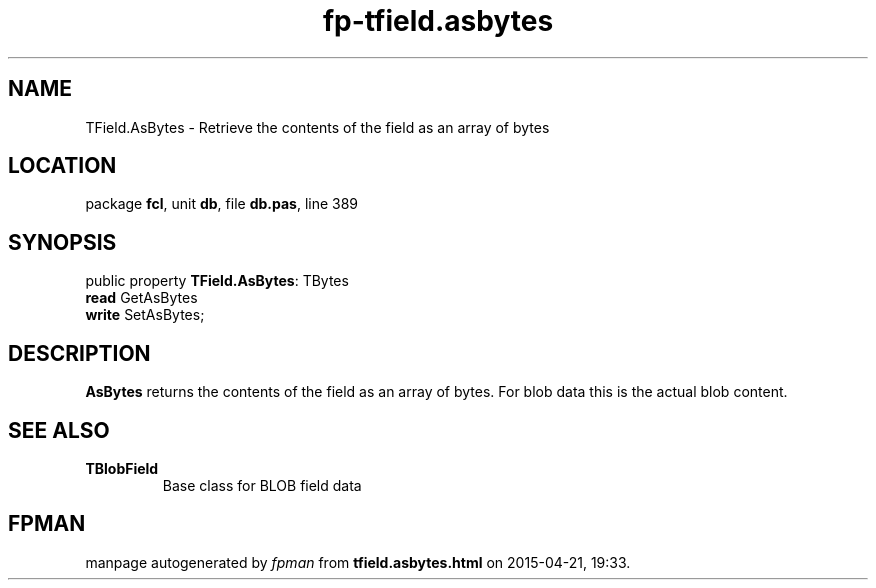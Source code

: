 .\" file autogenerated by fpman
.TH "fp-tfield.asbytes" 3 "2014-03-14" "fpman" "Free Pascal Programmer's Manual"
.SH NAME
TField.AsBytes - Retrieve the contents of the field as an array of bytes
.SH LOCATION
package \fBfcl\fR, unit \fBdb\fR, file \fBdb.pas\fR, line 389
.SH SYNOPSIS
public property \fBTField.AsBytes\fR: TBytes
  \fBread\fR GetAsBytes
  \fBwrite\fR SetAsBytes;
.SH DESCRIPTION
\fBAsBytes\fR returns the contents of the field as an array of bytes. For blob data this is the actual blob content.


.SH SEE ALSO
.TP
.B TBlobField
Base class for BLOB field data

.SH FPMAN
manpage autogenerated by \fIfpman\fR from \fBtfield.asbytes.html\fR on 2015-04-21, 19:33.

